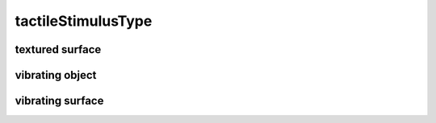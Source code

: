 ###################
tactileStimulusType
###################

textured surface
----------------

vibrating object
----------------

vibrating surface
-----------------

